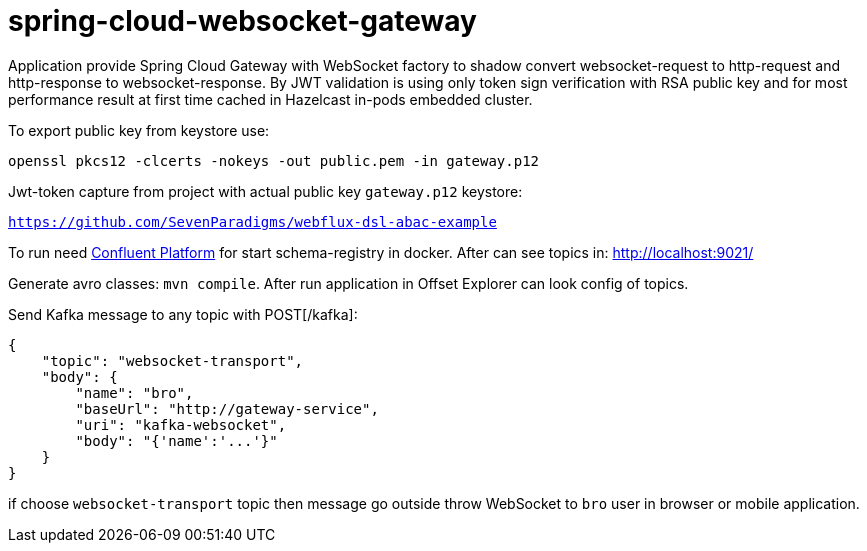 = spring-cloud-websocket-gateway

Application provide Spring Cloud Gateway with WebSocket factory to shadow
convert websocket-request to http-request and http-response to websocket-response. By JWT validation is using only token sign verification with RSA public key and for most performance result at first time cached in Hazelcast in-pods embedded cluster.

To export public key from keystore use:

`openssl pkcs12 -clcerts -nokeys -out public.pem -in gateway.p12`

Jwt-token capture from project with actual public key `gateway.p12` keystore:

`https://github.com/SevenParadigms/webflux-dsl-abac-example`

To run need https://docs.confluent.io/platform/current/quickstart/ce-docker-quickstart.html[Confluent Platform] for start schema-registry in docker. After can see topics in: http://localhost:9021/

Generate avro classes: `mvn compile`. After run application in Offset Explorer can look config of topics.

Send Kafka message to any topic with POST[/kafka]:

[source,json]
----
{
    "topic": "websocket-transport",
    "body": {
        "name": "bro",
        "baseUrl": "http://gateway-service",
        "uri": "kafka-websocket",
        "body": "{'name':'...'}"
    }
}
----

if choose `websocket-transport` topic then message go outside throw WebSocket to `bro` user in browser or mobile application.